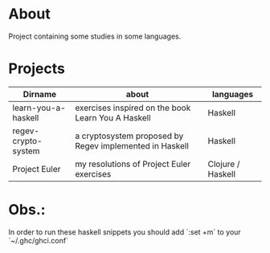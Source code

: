 * About
  Project containing some studies in some languages.
* Projects
  |---------------------+---------------------------------------------------------+-------------------|
  | Dirname             | about                                                   | languages         |
  |---------------------+---------------------------------------------------------+-------------------|
  | learn-you-a-haskell | exercises inspired on the book Learn You A Haskell      | Haskell           |
  | regev-crypto-system | a cryptosystem proposed by Regev implemented in Haskell | Haskell           |
  | Project Euler       | my resolutions of Project Euler exercises               | Clojure / Haskell |
  |---------------------+---------------------------------------------------------+-------------------|
* Obs.:
   In order to run these haskell snippets you should add `:set +m` to your `~/.ghc/ghci.conf`


